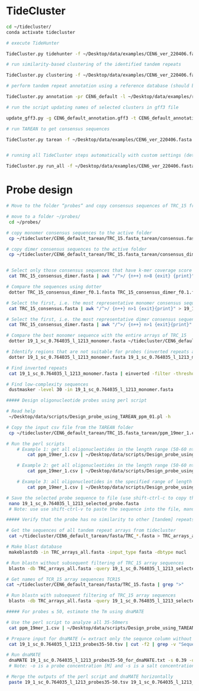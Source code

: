 * TideCluster

#+begin_src bash
cd ~/tidecluster/
conda activate tidecluster

# execute TideHunter

TideCluster.py tidehunter -f ~/Desktop/data/examples/CEN6_ver_220406.fasta -pr CEN6_default -c 4

# run similarity-based clustering of the identified tandem repeats

TideCluster.py clustering -f ~/Desktop/data/examples/CEN6_ver_220406.fasta -pr CEN6_default -c 4

# perform tandem repeat annotation using a reference database (should be RepeatMasker-formatted)

TideCluster.py annotation -pr CEN6_default -l ~/Desktop/data/examples/reference_db_SATELLITES_Fabeae.RM_format -c 4

# run the script updating names of selected clusters in gff3 file

update_gff3.py -g CEN6_default_annotation.gff3 -t CEN6_default_annotation_refDB.csv -o CEN6_default_annotation_refDB.gff3

# run TAREAN to get consensus sequences

TideCluster.py tarean -f ~/Desktop/data/examples/CEN6_ver_220406.fasta -pr CEN6_default -c 4


# running all TideCluster steps automatically with custom settings (detection of TRs with short monomers)

TideCluster.py run_all -f ~/Desktop/data/examples/CEN6_ver_220406.fasta -pr CEN6_short_monomers -l ~/Desktop/data/examples/reference_db_SATELLITES_Fabeae.RM_format -c 4 -T "-p 10 -P 39 -c 5 -e 0.25"

#+end_src

* Probe design

#+begin_src bash
# Move to the folder “probes“ and copy consensus sequences of TRC_15 from the output of tidecluster

# move to a folder ~/probes/
 cd ~/probes/
 
# copy monomer consensus sequences to the active folder
 cp ~/tidecluster/CEN6_default_tarean/TRC_15.fasta_tarean/consensus.fasta TRC_15_consensus.fasta
 
# copy dimer consensus sequences to the active folder
 cp ~/tidecluster/CEN6_default_tarean/TRC_15.fasta_tarean/consensus_dimer.fasta TRC_15_consensus_dimer.fasta
        
        
# Select only those consensus sequences that have k-mer coverage score ≤ 0.1 (= first 8 sequences)
 cat TRC_15_consensus_dimer.fasta | awk "/^>/ {n++} n>8 {exit} {print}" > TRC_15_consensus_dimer_f0.1.fasta
 
# Compare the sequences using dotter
 dotter TRC_15_consensus_dimer_f0.1.fasta TRC_15_consensus_dimer_f0.1.fasta
 
# Select the first, i.e. the most representative monomer consensus sequence 
 cat TRC_15_consensus.fasta | awk "/^>/ {n++} n>1 {exit}{print}" > 19_1_sc_0.764035_l_1213_monomer.fasta

# Select the first, i.e. the most representative dimer consensus sequence 
 cat TRC_15_consensus_dimer.fasta | awk "/^>/ {n++} n>1 {exit}{print}" > 19_1_sc_0.764035_l_1213_dimer.fasta
 
# Compare the best monomer sequence with the entire arrays of TRC_15
 dotter 19_1_sc_0.764035_l_1213_monomer.fasta ~/tidecluster/CEN6_default_tarean/fasta/TRC_15.fasta
 
# Identify regions that are not suitable for probes (inverted repeats and short simple repeats)
 dotter 19_1_sc_0.764035_l_1213_monomer.fasta 19_1_sc_0.764035_l_1213_monomer.fasta
 
# Find inverted repeats
 cat 19_1_sc_0.764035_l_1213_monomer.fasta | einverted -filter -threshold 0

# Find low-complexity sequences
 dustmasker -level 30 -in 19_1_sc_0.764035_l_1213_monomer.fasta
 
##### Design oligonucleotide probes using perl script

# Read help
 ~/Desktop/data/scripts/Design_probe_using_TAREAN_ppm_01.pl -h
 
# Copy the input csv file from the TAREAN folder 
 cp ~/tidecluster/CEN6_default_tarean/TRC_15.fasta_tarean/ppm_19mer_1.csv ./
 
# Run the perl scripts 
	# Example 1: get all oligonucleotides in the length range (50-60 nt) and print the output on the screen. The coordinates in the parameter “-I” are from einverted and  dustmasker
		cat ppm_19mer_1.csv | ~/Desktop/data/scripts/Design_probe_using_TAREAN_ppm_01.pl -l 50 -L 60 -F 50 -N 0.390 -I "258-293 367-332 722-861 875-906 1201-1211"
		
	# Example 2: get all oligonucleotides in the length range (50-60 nt) and print the output to a file
		cat ppm_19mer_1.csv | ~/Desktop/data/scripts/Design_probe_using_TAREAN_ppm_01.pl -l 50 -L 60 -F 50 -N 0.390 -I "258-293 367-332 722-861 875-906 1201-1211" > 19_1_sc_0.764035_l_1213_probes50-60.tsv
		
	# Example 3: all oligonucleotides in the specified range of length (50-60 nt) and Tm (51-53 °C), print the output on the screen, and sort it based on Coverage_score
		cat ppm_19mer_1.csv | ~/Desktop/data/scripts/Design_probe_using_TAREAN_ppm_01.pl -l 50 -L 60 -F 50 -N 0.390 -t 51 -T 53 -I "258-293 367-332 722-861 875-906 1201-1211" | grep -v "Ignore!" | sort -k3,3n
		
# Save the selected probe sequence to file (use shift-ctrl-c to copy the sequence)
 nano 19_1_sc_0.764035_l_1213_selected_probe.fasta 
 # Note: use use shift-ctrl-v to paste the sequence into the file, manually add the name line (>19_1_sc_0.764035_l_1213_selected_probe); use ctrl-o save the file and ctrl-x to close the file
 
##### Verify that the probe has no similarity to other [tandem] repeats

# Get the sequences of all tandem repeat arrays from tidecluster
 cat ~/tidecluster/CEN6_default_tarean/fasta/TRC_*.fasta > TRC_arrays_all.fasta
 
# Make blast database
 makeblastdb -in TRC_arrays_all.fasta -input_type fasta -dbtype nucl
 
# Run blastn without subsequent filtering of TRC_15 array sequences
 blastn -db TRC_arrays_all.fasta -query 19_1_sc_0.764035_l_1213_selected_probe.fasta -word_size 20 -outfmt 6
 
# Get names of TCR_15 array sequences TCR15
cat ~/tidecluster/CEN6_default_tarean/fasta/TRC_15.fasta | grep ">"
  
# Run blastn with subsequent filtering of TRC_15 array sequences
 blastn -db TRC_arrays_all.fasta -query 19_1_sc_0.764035_l_1213_selected_probe.fasta -word_size 20 -outfmt 6 | grep -v -P "CEN6_ver_220406_87863497_87875968|CEN6_ver_220406_87897437_87941877"
 
##### For probes ≤ 50, estimate the Tm using dnaMATE

# Use the perl script to analyze all 35-50mers
 cat ppm_19mer_1.csv | ~/Desktop/data/scripts/Design_probe_using_TAREAN_ppm_01.pl -l 35 -L 50 -F 0 -N 0.390 -I "258-293 367-332 722-861 875-906 1201-1211" | sort -k1,1n > 19_1_sc_0.764035_l_1213_probes35-50.tsv
 
# Prepare input for dnaMATE (= extract only the sequnce column without heading)
 cat 19_1_sc_0.764035_l_1213_probes35-50.tsv | cut -f2 | grep -v "Sequence" > 19_1_sc_0.764035_l_1213_probes35-50_for_dnaMATE.txt
 
# Run dnaMATE
 dnaMATE 19_1_sc_0.764035_l_1213_probes35-50_for_dnaMATE.txt -s 0.39 -o 0.000001 > 19_1_sc_0.764035_l_1213_probes35-50_dnaMATE_output.tsv
 # Note: -o is a probe concentration [M] and -s is a salt concentration [M]. dnaMATE is also available at http://melolab.org/dnaMATE/tm-pred.html.

# Merge the outputs of the perl script and dnaMATE horizontally
 paste 19_1_sc_0.764035_l_1213_probes35-50.tsv 19_1_sc_0.764035_l_1213_probes35-50_dnaMATE_output.tsv > 19_1_sc_0.764035_l_1213_probes35-50_mergedTm.tsv



#+end_src
